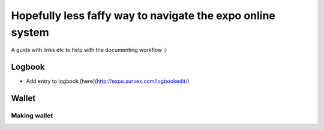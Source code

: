 Hopefully less faffy way to navigate the expo online system
===================================
A guide with links etc to help with the documenting workflow :)

Logbook
-----------------------------------
- Add entry to logbook [here](http://expo.survex.com/logbookedit/)


Wallet
-----------------------------------

Making wallet
^^^^^^^^^^^^^^^^^^^^^^^^^^^
